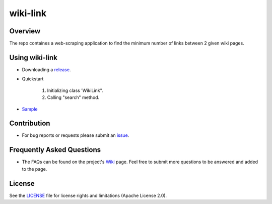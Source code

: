 =========
wiki-link
=========

.. image:: https://travis-ci.org/tranlyvu/wiki-link.svg?branch=master
    :target: https://travis-ci.org/tranlyvu/wiki-link

.. image:: https://landscape.io/github/tranlyvu/wiki-link/master/landscape.svg?style=flat
   :target: https://landscape.io/github/tranlyvu/wiki-link/master
   :alt: Code Health

.. image:: img/link.jpg

Overview
========

The repo containes a web-scraping application to find the minimum number of links between 2 given wiki pages.

Using wiki-link
===============
- Downloading a release_.

.. _release: https://github.com/tranlyvu/wiki-link

- Quickstart

	1. Initializing class 'WikiLink".
	2. Calling "search" method.
	
- Sample_

.. _Sample: https://github.com/tranlyvu/wiki-link/tree/master/sample
	
Contribution
============

- For bug reports or requests please submit an issue_.

.. _issue: https://github.com/tranlyvu/wiki-link/issues

Frequently Asked Questions
==========================
- The FAQs can be found on the project's Wiki_ page. Feel free to submit more questions to be answered and added to the page.

.. _Wiki: https://github.com/tranlyvu/wiki-link/wiki

License
=======
See the LICENSE_ file for license rights and limitations (Apache License 2.0).

.. _LICENSE: https://github.com/tranlyvu/wiki-link/blob/master/LICENSE
